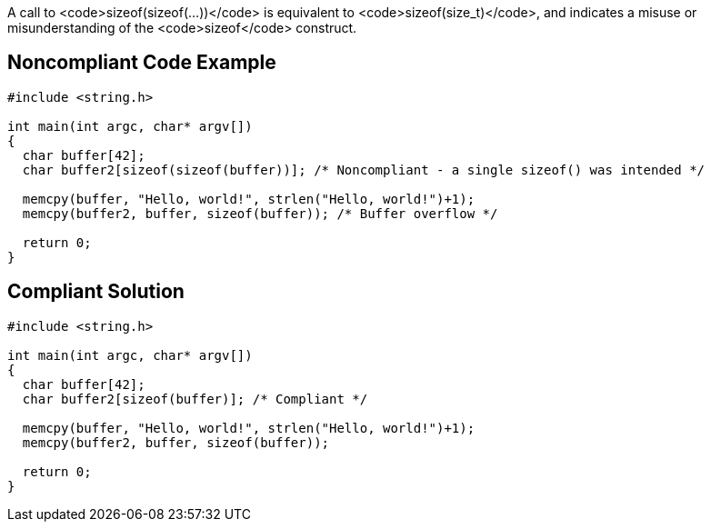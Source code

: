 A call to <code>sizeof(sizeof(...))</code> is equivalent to <code>sizeof(size_t)</code>, and indicates a misuse or misunderstanding of the <code>sizeof</code> construct.


== Noncompliant Code Example

----
#include <string.h>

int main(int argc, char* argv[])
{
  char buffer[42];
  char buffer2[sizeof(sizeof(buffer))]; /* Noncompliant - a single sizeof() was intended */

  memcpy(buffer, "Hello, world!", strlen("Hello, world!")+1);
  memcpy(buffer2, buffer, sizeof(buffer)); /* Buffer overflow */

  return 0;
}
----


== Compliant Solution

----
#include <string.h>

int main(int argc, char* argv[])
{
  char buffer[42];
  char buffer2[sizeof(buffer)]; /* Compliant */

  memcpy(buffer, "Hello, world!", strlen("Hello, world!")+1);
  memcpy(buffer2, buffer, sizeof(buffer));

  return 0;
}
----



